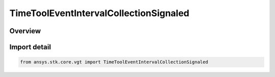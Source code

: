 TimeToolEventIntervalCollectionSignaled
=======================================

.. py:class:: TimeToolEventIntervalCollectionSignaled

   ITimeToolEventIntervalCollectionSignaled, ITimeToolEventIntervalCollection, IAnalysisWorkbenchComponent, SupportsDeleteCallback

   Determine what interval list collection is recorded at target clock location by performing signal transmission of original interval list collection between base and target clock locations...

.. py:currentmodule:: ansys.stk.core.vgt

Overview
--------


Import detail
-------------

.. code-block:: python

    from ansys.stk.core.vgt import TimeToolEventIntervalCollectionSignaled



